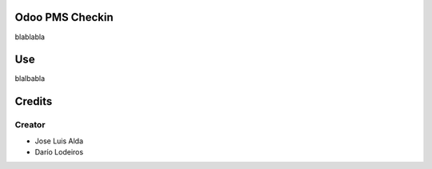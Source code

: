.. image:: https://img.shields.io/badge/licence-AGPL--3-blue.svg
    :alt: License: AGPL-3

Odoo PMS Checkin
=============
blablabla


Use
===
blalbabla

Credits
=======

Creator
------------

* Jose Luis Alda
* Darío Lodeiros
